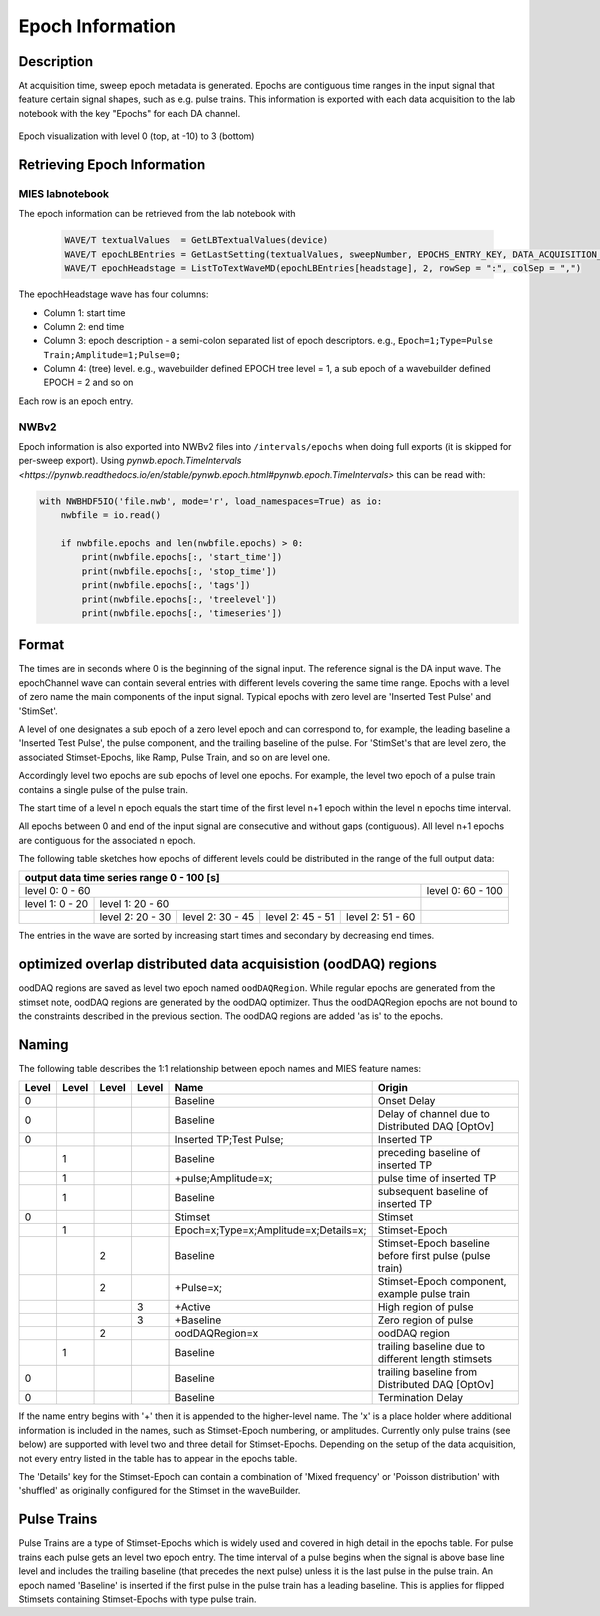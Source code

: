 .. _epoch_information_doc:

=================
Epoch Information
=================

Description
-----------

At acquisition time, sweep epoch metadata is generated.
Epochs are contiguous time ranges in the input signal that feature certain signal shapes, such as e.g. pulse trains.
This information is exported with each data acquisition to the lab notebook with the key "Epochs" for each DA channel.

.. _Figure Epoch Visualization:

.. figure:: svg/epoch-visualization.svg
   :align: center

   Epoch visualization with level 0 (top, at -10) to 3 (bottom)

.. Graph recreation:
.. 1HS, Stimset: PulseTrain_200Hz, no inserted TP
.. Commands:
.. Open Databrowser
.. Enable Only DAC
.. DC_AddDebugTracesForEpochs()
.. SetAxis bottom 490,550

Retrieving Epoch Information
----------------------------

MIES labnotebook
~~~~~~~~~~~~~~~~

The epoch information can be retrieved from the lab notebook with

 .. code-block:: igorpro

    WAVE/T textualValues  = GetLBTextualValues(device)
    WAVE/T epochLBEntries = GetLastSetting(textualValues, sweepNumber, EPOCHS_ENTRY_KEY, DATA_ACQUISITION_MODE)
    WAVE/T epochHeadstage = ListToTextWaveMD(epochLBEntries[headstage], 2, rowSep = ":", colSep = ",")

The epochHeadstage wave has four columns:

- Column 1: start time
- Column 2: end time
- Column 3: epoch description - a semi-colon separated list of epoch descriptors. e.g., ``Epoch=1;Type=Pulse Train;Amplitude=1;Pulse=0;``
- Column 4: (tree) level. e.g., wavebuilder defined EPOCH tree level = 1, a sub epoch of a wavebuilder defined EPOCH = 2 and so on

Each row is an epoch entry.

NWBv2
~~~~~

Epoch information is also exported into NWBv2 files into ``/intervals/epochs``
when doing full exports (it is skipped for per-sweep export). Using
`pynwb.epoch.TimeIntervals <https://pynwb.readthedocs.io/en/stable/pynwb.epoch.html#pynwb.epoch.TimeIntervals>`
this can be read with:

.. code-block:: python

    with NWBHDF5IO('file.nwb', mode='r', load_namespaces=True) as io:
        nwbfile = io.read()

        if nwbfile.epochs and len(nwbfile.epochs) > 0:
            print(nwbfile.epochs[:, 'start_time'])
            print(nwbfile.epochs[:, 'stop_time'])
            print(nwbfile.epochs[:, 'tags'])
            print(nwbfile.epochs[:, 'treelevel'])
            print(nwbfile.epochs[:, 'timeseries'])

Format
------

The times are in seconds where 0 is the beginning of the signal input. The reference signal is the DA input wave.
The epochChannel wave can contain several entries with different levels covering the same time range.
Epochs with a level of zero name the main components of the input signal.
Typical epochs with zero level are 'Inserted Test Pulse' and 'StimSet'.

A level of one designates a sub epoch of a zero level epoch and can correspond to, for example, the leading baseline a
'Inserted Test Pulse', the pulse component, and the trailing baseline of the pulse. For 'StimSet's that are level zero, the associated
Stimset-Epochs, like Ramp, Pulse Train, and so on are level one.

Accordingly level two epochs are sub epochs of level one epochs. For example, the level two epoch of a pulse train
contains a single pulse of the pulse train.

The start time of a level n epoch equals the start time of the first level n+1 epoch within the level n epochs time interval.

All epochs between 0 and end of the input signal are consecutive and without gaps (contiguous).
All level n+1 epochs are contiguous for the associated n epoch.

The following table sketches how epochs of different levels could be distributed in the range of the full output data:

+-------------------------------------------------------------------------------------------------------------------------+
|                                         output data time series range   0 - 100 [s]                                     |
+===============================================================================================+=========================+
|                              level 0: 0 - 60                                                  |level 0: 60 - 100        |
+-----------------------+-----------------------------------------------------------------------+-------------------------+
|level 1: 0 - 20        |level 1: 20 - 60                                                       |                         |
+-----------------------+-----------------+-----------------+-----------------+-----------------+-------------------------+
|                       |level 2:  20 - 30|level 2:  30 - 45|level 2:  45 - 51|level 2:  51 - 60|                         |
+-----------------------+-----------------+-----------------+-----------------+-----------------+-------------------------+

The entries in the wave are sorted by increasing start times and secondary by decreasing end times.

optimized overlap distributed data acquisistion (oodDAQ) regions
----------------------------------------------------------------

oodDAQ regions are saved as level two epoch named ``oodDAQRegion``. While regular epochs are generated from the
stimset note, oodDAQ regions are generated by the oodDAQ optimizer. Thus the oodDAQRegion epochs are not bound to the
constraints described in the previous section.
The oodDAQ regions are added 'as is' to the epochs.

Naming
------

The following table describes the 1:1 relationship between epoch names and MIES feature names:

+-------+-------+-------+-------+---------------------------------------+---------------------------------------------------------+
| Level | Level | Level | Level | Name                                  | Origin                                                  |
+=======+=======+=======+=======+=======================================+=========================================================+
|   0   |       |       |       | Baseline                              | Onset Delay                                             |
+-------+-------+-------+-------+---------------------------------------+---------------------------------------------------------+
|   0   |       |       |       | Baseline                              | Delay of channel due to Distributed DAQ [OptOv]         |
+-------+-------+-------+-------+---------------------------------------+---------------------------------------------------------+
|   0   |       |       |       | Inserted TP;Test Pulse;               | Inserted TP                                             |
+-------+-------+-------+-------+---------------------------------------+---------------------------------------------------------+
|       |   1   |       |       | Baseline                              | preceding baseline of inserted TP                       |
+-------+-------+-------+-------+---------------------------------------+---------------------------------------------------------+
|       |   1   |       |       | +pulse;Amplitude=x;                   | pulse time of inserted TP                               |
+-------+-------+-------+-------+---------------------------------------+---------------------------------------------------------+
|       |   1   |       |       | Baseline                              | subsequent baseline of inserted TP                      |
+-------+-------+-------+-------+---------------------------------------+---------------------------------------------------------+
|   0   |       |       |       | Stimset                               | Stimset                                                 |
+-------+-------+-------+-------+---------------------------------------+---------------------------------------------------------+
|       |   1   |       |       | Epoch=x;Type=x;Amplitude=x;Details=x; | Stimset-Epoch                                           |
+-------+-------+-------+-------+---------------------------------------+---------------------------------------------------------+
|       |       |   2   |       | Baseline                              | Stimset-Epoch baseline before first pulse (pulse train) |
+-------+-------+-------+-------+---------------------------------------+---------------------------------------------------------+
|       |       |   2   |       | +Pulse=x;                             | Stimset-Epoch component, example pulse train            |
+-------+-------+-------+-------+---------------------------------------+---------------------------------------------------------+
|       |       |       |   3   | +Active                               | High region of pulse                                    |
+-------+-------+-------+-------+---------------------------------------+---------------------------------------------------------+
|       |       |       |   3   | +Baseline                             | Zero region of pulse                                    |
+-------+-------+-------+-------+---------------------------------------+---------------------------------------------------------+
|       |       |   2   |       | oodDAQRegion=x                        | oodDAQ region                                           |
+-------+-------+-------+-------+---------------------------------------+---------------------------------------------------------+
|       |   1   |       |       | Baseline                              | trailing baseline due to different length stimsets      |
+-------+-------+-------+-------+---------------------------------------+---------------------------------------------------------+
|   0   |       |       |       | Baseline                              | trailing baseline from Distributed DAQ [OptOv]          |
+-------+-------+-------+-------+---------------------------------------+---------------------------------------------------------+
|   0   |       |       |       | Baseline                              | Termination Delay                                       |
+-------+-------+-------+-------+---------------------------------------+---------------------------------------------------------+

If the name entry begins with '+' then it is appended to the higher-level name. The 'x' is a place holder where
additional information is included in the names, such as Stimset-Epoch numbering, or amplitudes. Currently only pulse
trains (see below) are supported with level two and three detail for Stimset-Epochs. Depending on the setup of the data
acquisition, not every entry listed in the table has to appear in the epochs table.

The 'Details' key for the Stimset-Epoch can contain a combination of 'Mixed frequency' or 'Poisson distribution' with
'shuffled' as originally configured for the Stimset in the waveBuilder.

Pulse Trains
------------

Pulse Trains are a type of Stimset-Epochs which is widely used and covered in high detail in the epochs table. For pulse
trains each pulse gets an level two epoch entry. The time interval of a pulse begins when the signal is above base line
level and includes the trailing baseline (that precedes the next pulse) unless it is the last pulse in the pulse train.
An epoch named 'Baseline' is inserted if the first pulse in the pulse train has a leading baseline. This is applies for
flipped Stimsets containing Stimset-Epochs with type pulse train.
